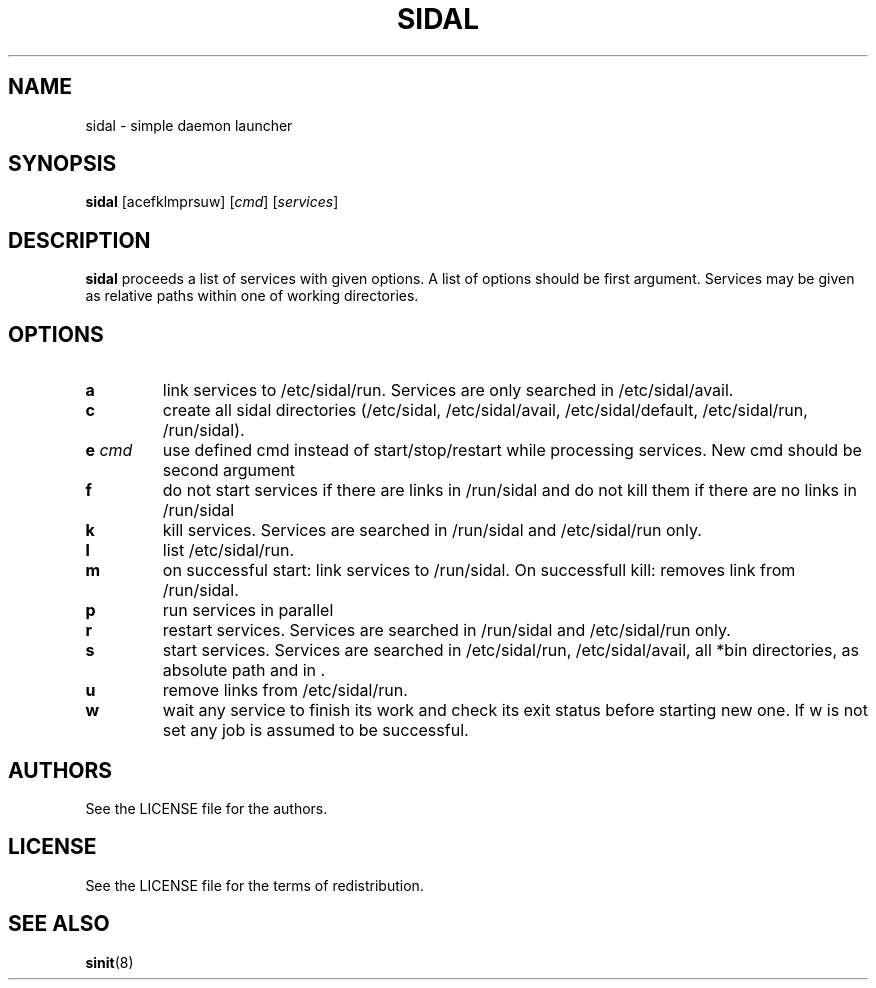 .TH SIDAL 8 sidal\-VERSION
.SH NAME
sidal \- simple daemon launcher
.SH SYNOPSIS
.B sidal
.RB [acefklmprsuw]
.RI [ cmd ]
.RI [ services ]
.SH DESCRIPTION
.B sidal
proceeds a list of services with given options. A list of options should be first argument. Services may be given as relative paths within one of working directories.
.SH OPTIONS
.TP
.B a
link services to /etc/sidal/run. Services are only searched in /etc/sidal/avail.
.TP
.B c
create all sidal directories (/etc/sidal, /etc/sidal/avail, /etc/sidal/default, /etc/sidal/run, /run/sidal).
.TP
.BI e " cmd"
use defined cmd instead of start/stop/restart while processing services. New cmd should be second argument
.TP
.B f
do not start services if there are links in /run/sidal and do not kill them if there are no links in /run/sidal
.TP
.B k
kill services. Services are searched in /run/sidal and /etc/sidal/run only.
.TP
.B l
list /etc/sidal/run.
.TP
.B m
on successful start: link services to /run/sidal. On successfull kill: removes link from /run/sidal.
.TP
.B p
run services in parallel
.TP
.B r
restart services. Services are searched in /run/sidal and /etc/sidal/run only.
.TP
.B s
start services. Services are searched in /etc/sidal/run, /etc/sidal/avail, all *bin directories, as absolute path and in .
.TP
.B u
remove links from /etc/sidal/run.
.TP
.B w
wait any service to finish its work and check its exit status before starting new one. If w is not set any job is assumed to be successful.
.SH AUTHORS
See the LICENSE file for the authors.
.SH LICENSE
See the LICENSE file for the terms of redistribution.
.SH SEE ALSO
.BR sinit (8)
